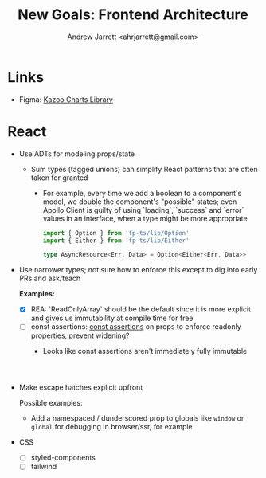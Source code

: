 #+TITLE: New Goals: Frontend Architecture
#+AUTHOR: Andrew Jarrett <ahrjarrett@gmail.com>


* Links

- Figma: [[https://www.figma.com/file/YXKa7WB6W0WvA0wzGDIBCJ/Kazoo-Library?node-id=10510%3A0][Kazoo Charts Library]]

* React

- Use ADTs for modeling props/state
  - Sum types (tagged unions) can simplify React patterns that are often taken for granted
    - For example, every time we add a boolean to a component's model, we double the component's "possible" states; even Apollo Client is guilty of using `loading`, `success` and `error` values in an interface, when a type might be more appropriate

      #+BEGIN_SRC typescript
import { Option } from 'fp-ts/lib/Option'
import { Either } from 'fp-ts/lib/Either'

type AsyncResource<Err, Data> = Option<Either<Err, Data>>

      #+END_SRC

- Use narrower types; not sure how to enforce this except to dig into early PRs and ask/teach
   
  *Examples:*

  * [X] REA: `ReadOnlyArray` should be the default since it is more explicit and gives us immutability at compile time for free
  * [ ] +const assertions+: [[https://www.typescriptlang.org/docs/handbook/release-notes/typescript-3-4.html#const-assertions][const assertions]] on props to enforce readonly properties, prevent widening?
    + Looks like const assertions aren't immediately fully immutable
    #+BEGIN_SRC typescript



    #+END_SRC

- Make escape hatches explicit upfront

  Possible examples:
  - Add a namespaced / dunderscored prop to globals like ~window~ or ~global~ for debugging in browser/ssr, for example



- CSS
  - [ ] styled-components
  - [ ] tailwind

